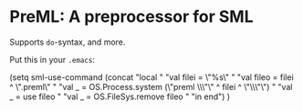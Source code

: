 * PreML: A preprocessor for SML

Supports =do=-syntax, and more.

Put this in your =.emacs=:
#+BEGIN_SRC: lisp
(setq sml-use-command
      (concat
       "local "
       "val filei = \"%s\" "
       "val fileo = filei ^ \".preml\" "
       "val _ = OS.Process.system (\"preml \\\"\" ^ filei ^ \"\\\"\") "
       "val _ = use fileo "
       "val _ = OS.FileSys.remove fileo "
       "in end")
      )
#+END_SRC
